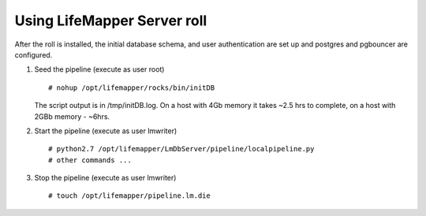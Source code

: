 
.. hightlight:: rest

Using LifeMapper Server roll
=============================

After the roll is installed, the initial database schema, and user 
authentication are set up and postgres and pgbouncer are configured.  

#. Seed the pipeline (execute as user root) ::   

     # nohup /opt/lifemapper/rocks/bin/initDB

   The script output is in /tmp/initDB.log.  On a host with 4Gb memory it takes ~2.5 hrs
   to complete, on a host with 2GBb memory - ~6hrs. 

#. Start the pipeline (execute as user lmwriter) ::  

     # python2.7 /opt/lifemapper/LmDbServer/pipeline/localpipeline.py
     # other commands ...

#. Stop the pipeline (execute as user lmwriter) ::    

     # touch /opt/lifemapper/pipeline.lm.die
